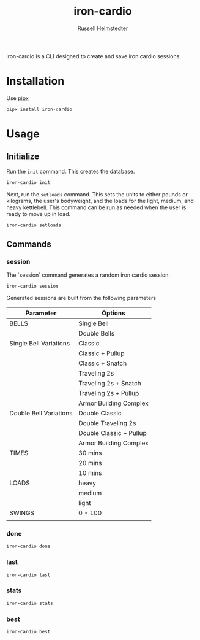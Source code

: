 # Created 2023-09-30 Sat 12:10
#+options: toc:t
#+title: iron-cardio
#+author: Russell Helmstedter
#+description: README file for iron-cardio cli tool
#+keywords: kettlebells, iron cardio, cli
#+language: en
#+export_file_name: ../README.org

iron-cardio is a CLI designed to create and save iron cardio sessions.

* Installation
Use [[https://github.com/pypa/pipx][pipx]]
#+begin_src bash
pipx install iron-cardio
#+end_src
* Usage
** Initialize
Run the ~init~ command. This creates the database.

#+begin_src bash
iron-cardio init
#+end_src

Next, run the ~setloads~ command. This sets the units to either pounds or kilograms, the user's bodyweight, and the loads for the light, medium, and heavy kettlebell. This command can be run as needed when the user is ready to move up in load.

#+begin_src bash
iron-cardio setloads
#+end_src

** Commands
*** session
The `session` command generates a random iron cardio session.
#+begin_src bash
iron-cardio session
#+end_src

Generated sessions are built from the following parameters

|------------------------+-------------------------|
| Parameter              | Options                 |
|------------------------+-------------------------|
| BELLS                  | Single Bell             |
|                        | Double Bells            |
|------------------------+-------------------------|
| Single Bell Variations | Classic                 |
|                        | Classic + Pullup        |
|                        | Classic + Snatch        |
|                        | Traveling 2s            |
|                        | Traveling 2s + Snatch   |
|                        | Traveling 2s + Pullup   |
|                        | Armor Building Complex  |
|------------------------+-------------------------|
| Double Bell Variations | Double Classic          |
|                        | Double Traveling 2s     |
|                        | Double Classic + Pullup |
|                        | Armor Building Complex  |
|------------------------+-------------------------|
| TIMES                  | 30 mins                 |
|                        | 20 mins                 |
|                        | 10 mins                 |
|------------------------+-------------------------|
| LOADS                  | heavy                   |
|                        | medium                  |
|                        | light                   |
|------------------------+-------------------------|
| SWINGS                 | 0 - 100                 |
|------------------------+-------------------------|
|                        |                         |
*** done
#+begin_src bash
iron-cardio done
#+end_src
*** last
#+begin_src bash
iron-cardio last
#+end_src
*** stats
#+begin_src bash
iron-cardio stats
#+end_src
*** best
#+begin_src bash
iron-cardio best
#+end_src
